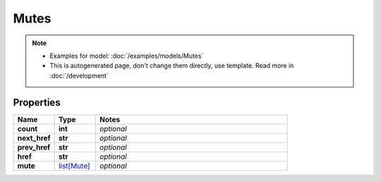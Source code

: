 Mutes
#########

.. note::

  + Examples for model: :doc:`/examples/models/Mutes`
  + This is autogenerated page, don't change them directly, use template. Read more in :doc:`/development`

Properties
----------
.. list-table::
   :widths: 15 15 70
   :header-rows: 1

   * - Name
     - Type
     - Notes
   * - **count**
     - **int**
     - `optional` 
   * - **next_href**
     - **str**
     - `optional` 
   * - **prev_href**
     - **str**
     - `optional` 
   * - **href**
     - **str**
     - `optional` 
   * - **mute**
     -  `list[Mute] <./Mute.html>`_
     - `optional` 


